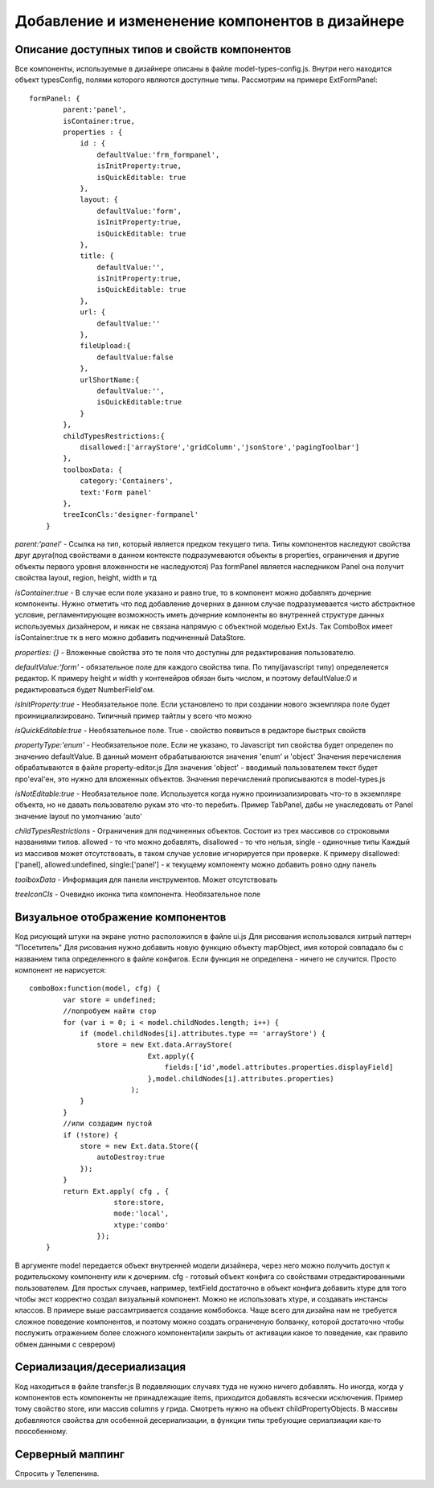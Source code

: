 ================================================
Добавление и измененение компонентов в дизайнере
================================================

Описание доступных типов и свойств компонентов
===========

Все компоненты, используемые в дизайнере описаны в файле model-types-config.js. Внутри него находится объект
typesConfig, полями которого являются доступные типы. Рассмотрим на примере ExtFormPanel::
    
    formPanel: {
            parent:'panel',
            isContainer:true,
            properties : {
                id : {
                    defaultValue:'frm_formpanel',
                    isInitProperty:true,
                    isQuickEditable: true
                },
                layout: {
                    defaultValue:'form',
                    isInitProperty:true,
                    isQuickEditable: true
                },
                title: {
                    defaultValue:'',
                    isInitProperty:true,
                    isQuickEditable: true
                },
                url: {
                    defaultValue:''
                },
                fileUpload:{
                    defaultValue:false
                },
                urlShortName:{
                    defaultValue:'',
                    isQuickEditable:true
                }
            },
            childTypesRestrictions:{
                disallowed:['arrayStore','gridColumn','jsonStore','pagingToolbar']
            },
            toolboxData: {
                category:'Containers',
                text:'Form panel'
            },
            treeIconCls:'designer-formpanel'
        }

        
*parent:'panel'*  - Ссылка на тип, который является предком текущего типа. Типы компонентов наследуют 
свойства друг друга(под свойствами в данном контексте подразумеваются объекты в properties, ограничения и другие объекты первого
уровня вложенности не наследуются) Раз formPanel является наследником Panel она получит свойства layout, region, height, width и тд

*isContainer:true* - В случае если поле указано и равно true, то в компонент можно добавлять дочерние компоненты. Нужно отметить что
под добавление дочерних в данном случае подразумевается чисто абстрактное условие, регламентирующее возможность иметь дочерние компоненты во внутренней структуре данных используемых дизайнером,
и никак не связана напрямую с объектной моделью ExtJs. Так ComboBox имеет isContainer:true тк в него можно добавить подчиненный DataStore.
 
*properties: {}* - Вложенные свойства это те поля что доступны для редактирования пользователю.

*defaultValue:'form'* - обязательное поле для каждого свойства типа. По типу(javascript типу) определеяется редактор. К примеру height и width у контенейров обязан быть числом,
и поэтому defaultValue:0 и редактироваться будет NumberField'ом.

*isInitProperty:true* - Необязательное поле. Если установлено то при создании нового экземпляра поле будет проинициализировано. Типичный пример тайтлы у всего что можно

*isQuickEditable:true* - Необязательное поле. True - свойство появиться в редакторе быстрых свойств

*propertyType:'enum'* - Необязательное поле. Если не указано, то Javascript тип свойства будет определен по значению defaultValue. В данный момент обрабатываюются
значения 'enum' и 'object' Значения перечисления обрабатываютcя в файле property-editor.js Для значения 'object' - вводимый пользователем текст будет про'eval'ен, это
нужно для вложенных объектов. Значения перечислений прописываются в model-types.js

*isNotEditable:true* - Необязательное поле. Используется когда нужно проинизализировать что-то в экземпляре объекта, но не давать пользователю рукам это что-то перебить. Пример TabPanel,
дабы не унаследовать от Panel значение layout по умолчанию 'auto'

*childTypesRestrictions* - Ограничения для подчиненных объектов. Состоит из трех массивов со строковыми названиями типов. allowed - то что можно добавлять, disallowed - то что нельзя, single - одиночные типы
Каждый из массивов может отсутствовать, в таком случае условие игнорируется при проверке. К примеру disallowed:['panel], allowed:undefined, single:['panel'] - к текущему компоненту можно добавить ровно одну панель

*toolboxData* - Информация для панели инструментов. Может отсутствовать

*treeIconCls* - Очевидно иконка типа компонента. Необязательное поле


Визуальное отображение компонентов
===========

Код рисующий штуки на экране уютно расположился в файле ui.js Для рисования использовался хитрый паттерн "Посетитель" Для рисования нужно добавить новую функцию
объекту mapObject, имя которой совпадало бы с названием типа определенного в файле конфигов. Если функция не определена - ничего не случится. Просто компонент не нарисуется::
    comboBox:function(model, cfg) {
            var store = undefined;
            //попробуем найти стор
            for (var i = 0; i < model.childNodes.length; i++) {
                if (model.childNodes[i].attributes.type == 'arrayStore') {
                    store = new Ext.data.ArrayStore(
                                Ext.apply({
                                    fields:['id',model.attributes.properties.displayField]
                                },model.childNodes[i].attributes.properties)
                            );
                }
            }
            //или создадим пустой
            if (!store) {
                store = new Ext.data.Store({
                    autoDestroy:true
                });
            }
            return Ext.apply( cfg , {
                        store:store,
                        mode:'local',
                        xtype:'combo'
                    });
        }
        
В аргументе model передается объект внутренней модели дизайнера, через него можно получить доступ к родительскому компоненту или к дочерним. cfg - готовый объект конфига со свойствами
отредактированными пользователем. Для простых случаев, например, textField достаточно в объект конфига добавить xtype для того чтобы экст корректно создал визуальный компонент. Можно не использовать xtype,
и создавать инстансы классов. В примере выше рассамтривается создание комбобокса. Чаще всего для дизайна нам не требуется сложное поведение компонентов, и поэтому можно создать ограниченую болванку, которой достаточно
чтобы послужить отражением более сложного компонента(или закрыть от активации какое то поведение, как правило обмен данными с севрером)


Сериализация/десериализация
===========

Код находиться в файле transfer.js В подавляющих случаях туда не нужно ничего добавлять. Но иногда, когда у компонентов есть компоненты не принадлежащие items, приходится добавлять
всячески исключения. Пример тому свойство store, или массив columns у грида. Смотреть нужно на объект childPropertyObjects. В массивы добавляются свойства для особенной десериализации, в функции типы требующие
сериалзиации как-то поособенному.



Серверный маппинг
===========

Спросить у Телепенина.

